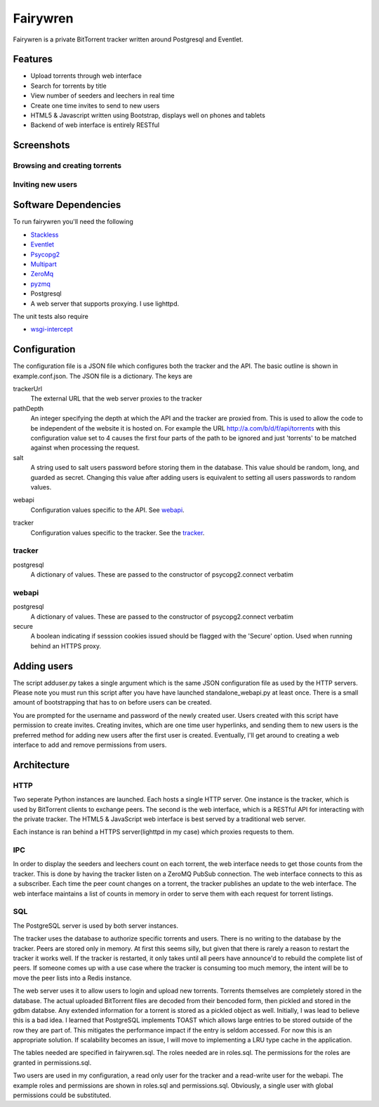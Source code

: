 =====
Fairywren
=====

Fairywren is a private BitTorrent tracker written around Postgresql and
Eventlet.

Features
=======

- Upload torrents through web interface
- Search for torrents by title
- View number of seeders and leechers in real time
- Create one time invites to send to new users
- HTML5 & Javascript written using Bootstrap, displays well on phones and tablets
- Backend of web interface is entirely RESTful

Screenshots
=====

Browsing and creating torrents
-------

.. image :: screenshots/torrents.png

.. image :: screenshots/upload.png

.. image :: screenshots/search.png

Inviting new users
-------

.. image :: screenshots/invites.png

.. image :: screenshots/register.png

Software Dependencies
=======

To run fairywren you'll need the following 

.. _Stackless: http://stackless.com/wiki/Download 
.. _Eventlet: http://eventlet.net
.. _Psycopg2: https://pypi.python.org/pypi/psycopg2 
.. _Multipart: https://github.com/hydrogen18/multipart
.. _ZeroMq: http://www.zeromq.org/area%3Adownload
.. _pyzmq: http://www.zeromq.org/bindings%3Apython
- Stackless_
- Eventlet_
- Psycopg2_
- Multipart_
- ZeroMq_
- pyzmq_ 
- Postgresql
- A web server that supports proxying. I use lighttpd.


The unit tests also require

.. _wsgi-intercept: https://pypi.python.org/pypi/wsgi_intercept

- wsgi-intercept_

Configuration
=======

The configuration file is a JSON file which configures both the tracker
and the API. The basic outline is shown in example.conf.json. The JSON
file is a dictionary. The keys are 

trackerUrl
    The external URL that the web server proxies to the tracker
    
pathDepth
    An integer specifying the depth at which the API and the tracker are proxied from. This is
    used to allow the code to be independent of the website it is hosted
    on. For example the URL http://a.com/b/d/f/api/torrents with this
    configuration value set to 4 causes the first four parts of the path
    to be ignored and just 'torrents' to be matched against when processing
    the request.
    
salt
    A string used to salt users password before storing them in the database.
    This value should be random, long, and guarded as secret. Changing this
    value after adding users is equivalent to setting all users passwords to 
    random values.
    
.. _webapi:
webapi
    Configuration values specific to the API. See webapi_.
    
.. _tracker:
tracker
    Configuration values specific to the tracker. See the tracker_.
    
    
tracker
------

postgresql
    A dictionary of values. These are passed to the constructor of
    psycopg2.connect verbatim
    
webapi
------

postgresql
    A dictionary of values. These are passed to the constructor of
    psycopg2.connect verbatim

secure
    A boolean indicating if sesssion cookies issued should be flagged
    with the 'Secure' option. Used when running behind an HTTPS proxy.
    
Adding users
====
The script adduser.py takes a single argument which is the same JSON configuration
file as used by the HTTP servers. Please note you must run this script after
you have have launched standalone_webapi.py at least once. There is a small
amount of bootstrapping that has to on before users can be created.

You are prompted for the username and password of the newly created user.
Users created with this script have permission to
create invites. Creating invites, which are one time user hyperlinks,
and sending them to new users is the preferred method for adding
new users after the first user is created. Eventually, I'll get around to
creating a web interface to add and remove permissions from users.


Architecture
=======

HTTP
------
Two seperate Python instances are launched. Each hosts a single HTTP
server. One instance is the tracker, which is used by BitTorrent clients
to exchange peers. The second is the web interface, which is a RESTful API
for interacting with the private tracker. The HTML5 & JavaScript
web interface is best served by a traditional web server.

Each instance is ran behind a HTTPS server(lighttpd in my case) which
proxies requests to them. 

IPC
---

In order to display the seeders and leechers count on each torrent, the 
web interface needs to get those counts from the tracker. This is done
by having the tracker listen on a ZeroMQ PubSub connection. The web interface
connects to this as a subscriber. Each time the peer count changes on 
a torrent, the tracker publishes an update to the web interface. The web
interface maintains a list of counts in memory in order to serve them
with each request for torrent listings.

SQL
----
The PostgreSQL server is used by both server instances. 

The tracker uses the database to authorize specific torrents and users.
There is no writing to the database by the tracker. Peers are stored only in memory.
At first this seems silly, but given that there is rarely a reason to restart
the tracker it works well. If the tracker is restarted, it only takes
until all peers have announce'd to rebuild the complete list of peers. If
someone comes up with a use case where the tracker is consuming too
much memory, the intent will be to move the peer lists into a Redis
instance. 

The web server uses it to allow users to login and upload new torrents.
Torrents themselves are completely stored in the database. The actual
uploaded BitTorrent files are decoded from their bencoded form, then pickled and stored in the gdbm databse. Any
extended information for a torrent is stored as a pickled object as well.
Initially, I was lead to believe this is a bad idea. I learned that PostgreSQL
implements TOAST which allows large entries to be stored outside of the row
they are part of. This mitigates the performance impact if the entry is seldom
accessed. For now this is an appropriate solution. If scalability becomes
an issue, I will move to implementing a LRU type cache in the application.

The tables needed are specified in fairywren.sql. The roles needed
are in roles.sql. The permissions for the roles are granted in permissions.sql.

Two users are used in my configuration, a read only user for the tracker
and a read-write user for the webapi. The example roles and permissions
are shown in roles.sql and permissions.sql. Obviously, a single user
with global permissions could be substituted.



    

